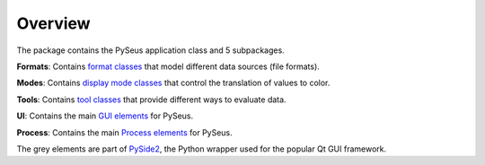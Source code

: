 Overview
========

The package contains the PySeus application class and 5 subpackages.

.. image:: ../_static/classes.png
   :width: 600

**Formats**: Contains `format classes <formats.html>`_ that model
different data sources (file formats).

**Modes**: Contains `display mode classes <modes.html>`_ that
control the translation of values to color.

**Tools**: Contains `tool classes <tools.html>`_ that provide
different ways to evaluate data.

**UI**: Contains the main `GUI elements <interface.html>`_ for PySeus.

**Process**: Contains the main `Process elements <process.html>`_ for PySeus.

The grey elements are part of `PySide2 <https://pypi.org/project/PySide2/>`_, 
the Python wrapper used for the popular Qt GUI framework.

